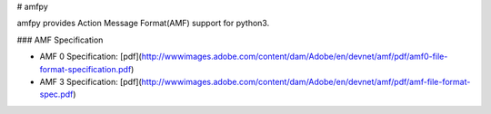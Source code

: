 # amfpy

amfpy provides Action Message Format(AMF) support for python3.


### AMF Specification

* AMF 0 Specification: [pdf](http://wwwimages.adobe.com/content/dam/Adobe/en/devnet/amf/pdf/amf0-file-format-specification.pdf)
* AMF 3 Specification: [pdf](http://wwwimages.adobe.com/content/dam/Adobe/en/devnet/amf/pdf/amf-file-format-spec.pdf)
